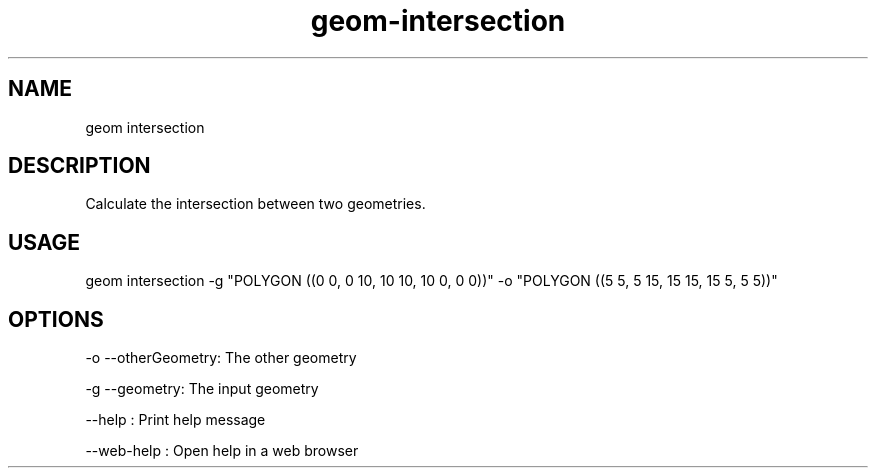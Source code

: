 .TH "geom-intersection" "1" "4 May 2012" "version 0.1"
.SH NAME
geom intersection
.SH DESCRIPTION
Calculate the intersection between two geometries.
.SH USAGE
geom intersection -g "POLYGON ((0 0, 0 10, 10 10, 10 0, 0 0))" -o "POLYGON ((5 5, 5 15, 15 15, 15 5, 5 5))"
.SH OPTIONS
-o --otherGeometry: The other geometry
.PP
-g --geometry: The input geometry
.PP
--help : Print help message
.PP
--web-help : Open help in a web browser
.PP
